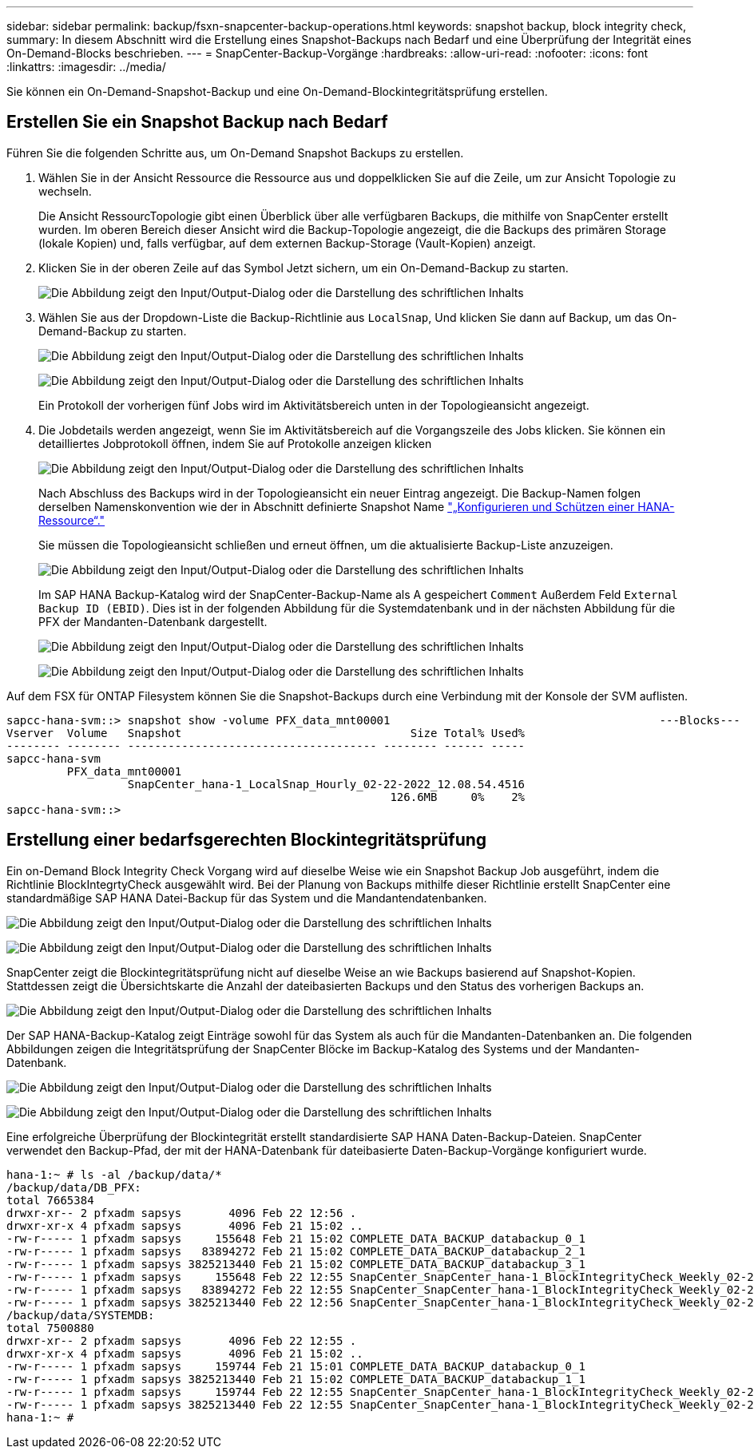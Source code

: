 ---
sidebar: sidebar 
permalink: backup/fsxn-snapcenter-backup-operations.html 
keywords: snapshot backup, block integrity check, 
summary: In diesem Abschnitt wird die Erstellung eines Snapshot-Backups nach Bedarf und eine Überprüfung der Integrität eines On-Demand-Blocks beschrieben. 
---
= SnapCenter-Backup-Vorgänge
:hardbreaks:
:allow-uri-read: 
:nofooter: 
:icons: font
:linkattrs: 
:imagesdir: ../media/


[role="lead"]
Sie können ein On-Demand-Snapshot-Backup und eine On-Demand-Blockintegritätsprüfung erstellen.



== Erstellen Sie ein Snapshot Backup nach Bedarf

Führen Sie die folgenden Schritte aus, um On-Demand Snapshot Backups zu erstellen.

. Wählen Sie in der Ansicht Ressource die Ressource aus und doppelklicken Sie auf die Zeile, um zur Ansicht Topologie zu wechseln.
+
Die Ansicht RessourcTopologie gibt einen Überblick über alle verfügbaren Backups, die mithilfe von SnapCenter erstellt wurden. Im oberen Bereich dieser Ansicht wird die Backup-Topologie angezeigt, die die Backups des primären Storage (lokale Kopien) und, falls verfügbar, auf dem externen Backup-Storage (Vault-Kopien) anzeigt.

. Klicken Sie in der oberen Zeile auf das Symbol Jetzt sichern, um ein On-Demand-Backup zu starten.
+
image:amazon-fsx-image48.png["Die Abbildung zeigt den Input/Output-Dialog oder die Darstellung des schriftlichen Inhalts"]

. Wählen Sie aus der Dropdown-Liste die Backup-Richtlinie aus `LocalSnap`, Und klicken Sie dann auf Backup, um das On-Demand-Backup zu starten.
+
image:amazon-fsx-image49.png["Die Abbildung zeigt den Input/Output-Dialog oder die Darstellung des schriftlichen Inhalts"]

+
image:amazon-fsx-image50.png["Die Abbildung zeigt den Input/Output-Dialog oder die Darstellung des schriftlichen Inhalts"]

+
Ein Protokoll der vorherigen fünf Jobs wird im Aktivitätsbereich unten in der Topologieansicht angezeigt.

. Die Jobdetails werden angezeigt, wenn Sie im Aktivitätsbereich auf die Vorgangszeile des Jobs klicken. Sie können ein detailliertes Jobprotokoll öffnen, indem Sie auf Protokolle anzeigen klicken
+
image:amazon-fsx-image51.png["Die Abbildung zeigt den Input/Output-Dialog oder die Darstellung des schriftlichen Inhalts"]

+
Nach Abschluss des Backups wird in der Topologieansicht ein neuer Eintrag angezeigt. Die Backup-Namen folgen derselben Namenskonvention wie der in Abschnitt definierte Snapshot Name link:fsxn-snapcenter-config.html#configure-and-protect-a-hana-resource["„Konfigurieren und Schützen einer HANA-Ressource“."]

+
Sie müssen die Topologieansicht schließen und erneut öffnen, um die aktualisierte Backup-Liste anzuzeigen.

+
image:amazon-fsx-image52.png["Die Abbildung zeigt den Input/Output-Dialog oder die Darstellung des schriftlichen Inhalts"]

+
Im SAP HANA Backup-Katalog wird der SnapCenter-Backup-Name als A gespeichert `Comment` Außerdem Feld `External Backup ID (EBID)`. Dies ist in der folgenden Abbildung für die Systemdatenbank und in der nächsten Abbildung für die PFX der Mandanten-Datenbank dargestellt.

+
image:amazon-fsx-image53.png["Die Abbildung zeigt den Input/Output-Dialog oder die Darstellung des schriftlichen Inhalts"]

+
image:amazon-fsx-image54.png["Die Abbildung zeigt den Input/Output-Dialog oder die Darstellung des schriftlichen Inhalts"]



Auf dem FSX für ONTAP Filesystem können Sie die Snapshot-Backups durch eine Verbindung mit der Konsole der SVM auflisten.

....
sapcc-hana-svm::> snapshot show -volume PFX_data_mnt00001                                        ---Blocks---
Vserver  Volume   Snapshot                                  Size Total% Used%
-------- -------- ------------------------------------- -------- ------ -----
sapcc-hana-svm
         PFX_data_mnt00001
                  SnapCenter_hana-1_LocalSnap_Hourly_02-22-2022_12.08.54.4516
                                                         126.6MB     0%    2%
sapcc-hana-svm::>
....


== Erstellung einer bedarfsgerechten Blockintegritätsprüfung

Ein on-Demand Block Integrity Check Vorgang wird auf dieselbe Weise wie ein Snapshot Backup Job ausgeführt, indem die Richtlinie BlockIntegrtyCheck ausgewählt wird. Bei der Planung von Backups mithilfe dieser Richtlinie erstellt SnapCenter eine standardmäßige SAP HANA Datei-Backup für das System und die Mandantendatenbanken.

image:amazon-fsx-image55.png["Die Abbildung zeigt den Input/Output-Dialog oder die Darstellung des schriftlichen Inhalts"]

image:amazon-fsx-image56.png["Die Abbildung zeigt den Input/Output-Dialog oder die Darstellung des schriftlichen Inhalts"]

SnapCenter zeigt die Blockintegritätsprüfung nicht auf dieselbe Weise an wie Backups basierend auf Snapshot-Kopien. Stattdessen zeigt die Übersichtskarte die Anzahl der dateibasierten Backups und den Status des vorherigen Backups an.

image:amazon-fsx-image57.png["Die Abbildung zeigt den Input/Output-Dialog oder die Darstellung des schriftlichen Inhalts"]

Der SAP HANA-Backup-Katalog zeigt Einträge sowohl für das System als auch für die Mandanten-Datenbanken an. Die folgenden Abbildungen zeigen die Integritätsprüfung der SnapCenter Blöcke im Backup-Katalog des Systems und der Mandanten-Datenbank.

image:amazon-fsx-image58.png["Die Abbildung zeigt den Input/Output-Dialog oder die Darstellung des schriftlichen Inhalts"]

image:amazon-fsx-image59.png["Die Abbildung zeigt den Input/Output-Dialog oder die Darstellung des schriftlichen Inhalts"]

Eine erfolgreiche Überprüfung der Blockintegrität erstellt standardisierte SAP HANA Daten-Backup-Dateien. SnapCenter verwendet den Backup-Pfad, der mit der HANA-Datenbank für dateibasierte Daten-Backup-Vorgänge konfiguriert wurde.

....
hana-1:~ # ls -al /backup/data/*
/backup/data/DB_PFX:
total 7665384
drwxr-xr-- 2 pfxadm sapsys       4096 Feb 22 12:56 .
drwxr-xr-x 4 pfxadm sapsys       4096 Feb 21 15:02 ..
-rw-r----- 1 pfxadm sapsys     155648 Feb 21 15:02 COMPLETE_DATA_BACKUP_databackup_0_1
-rw-r----- 1 pfxadm sapsys   83894272 Feb 21 15:02 COMPLETE_DATA_BACKUP_databackup_2_1
-rw-r----- 1 pfxadm sapsys 3825213440 Feb 21 15:02 COMPLETE_DATA_BACKUP_databackup_3_1
-rw-r----- 1 pfxadm sapsys     155648 Feb 22 12:55 SnapCenter_SnapCenter_hana-1_BlockIntegrityCheck_Weekly_02-22-2022_12.55.18.7966_databackup_0_1
-rw-r----- 1 pfxadm sapsys   83894272 Feb 22 12:55 SnapCenter_SnapCenter_hana-1_BlockIntegrityCheck_Weekly_02-22-2022_12.55.18.7966_databackup_2_1
-rw-r----- 1 pfxadm sapsys 3825213440 Feb 22 12:56 SnapCenter_SnapCenter_hana-1_BlockIntegrityCheck_Weekly_02-22-2022_12.55.18.7966_databackup_3_1
/backup/data/SYSTEMDB:
total 7500880
drwxr-xr-- 2 pfxadm sapsys       4096 Feb 22 12:55 .
drwxr-xr-x 4 pfxadm sapsys       4096 Feb 21 15:02 ..
-rw-r----- 1 pfxadm sapsys     159744 Feb 21 15:01 COMPLETE_DATA_BACKUP_databackup_0_1
-rw-r----- 1 pfxadm sapsys 3825213440 Feb 21 15:02 COMPLETE_DATA_BACKUP_databackup_1_1
-rw-r----- 1 pfxadm sapsys     159744 Feb 22 12:55 SnapCenter_SnapCenter_hana-1_BlockIntegrityCheck_Weekly_02-22-2022_12.55.18.7966_databackup_0_1
-rw-r----- 1 pfxadm sapsys 3825213440 Feb 22 12:55 SnapCenter_SnapCenter_hana-1_BlockIntegrityCheck_Weekly_02-22-2022_12.55.18.7966_databackup_1_1
hana-1:~ #
....